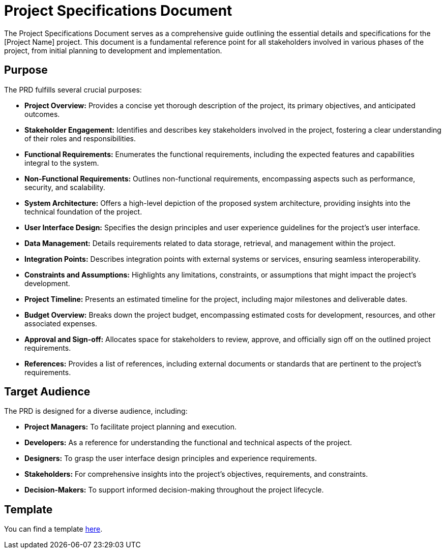 = Project Specifications Document

The Project Specifications Document serves as a comprehensive guide outlining the essential details and specifications for the [Project Name] project. This document is a fundamental reference point for all stakeholders involved in various phases of the project, from initial planning to development and implementation.

== Purpose

The PRD fulfills several crucial purposes:

- **Project Overview:** Provides a concise yet thorough description of the project, its primary objectives, and anticipated outcomes.

- **Stakeholder Engagement:** Identifies and describes key stakeholders involved in the project, fostering a clear understanding of their roles and responsibilities.

- **Functional Requirements:** Enumerates the functional requirements, including the expected features and capabilities integral to the system.

- **Non-Functional Requirements:** Outlines non-functional requirements, encompassing aspects such as performance, security, and scalability.

- **System Architecture:** Offers a high-level depiction of the proposed system architecture, providing insights into the technical foundation of the project.

- **User Interface Design:** Specifies the design principles and user experience guidelines for the project's user interface.

- **Data Management:** Details requirements related to data storage, retrieval, and management within the project.

- **Integration Points:** Describes integration points with external systems or services, ensuring seamless interoperability.

- **Constraints and Assumptions:** Highlights any limitations, constraints, or assumptions that might impact the project's development.

- **Project Timeline:** Presents an estimated timeline for the project, including major milestones and deliverable dates.

- **Budget Overview:** Breaks down the project budget, encompassing estimated costs for development, resources, and other associated expenses.

- **Approval and Sign-off:** Allocates space for stakeholders to review, approve, and officially sign off on the outlined project requirements.

- **References:** Provides a list of references, including external documents or standards that are pertinent to the project's requirements.

== Target Audience

The PRD is designed for a diverse audience, including:

- **Project Managers:** To facilitate project planning and execution.
  
- **Developers:** As a reference for understanding the functional and technical aspects of the project.

- **Designers:** To grasp the user interface design principles and experience requirements.

- **Stakeholders:** For comprehensive insights into the project's objectives, requirements, and constraints.

- **Decision-Makers:** To support informed decision-making throughout the project lifecycle.

== Template

You can find a template xref:template.adoc[here].
